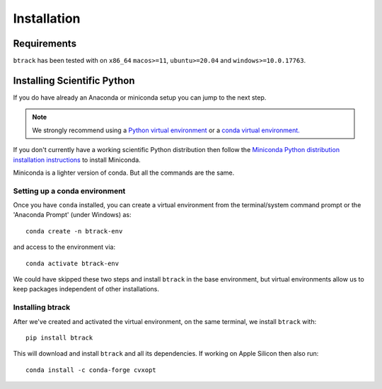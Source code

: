 .. _installing:

************
Installation
************

Requirements
============

.. |Python| image:: https://img.shields.io/pypi/pyversions/btrack

``btrack`` has been tested with |Python| on ``x86_64`` ``macos>=11``,
``ubuntu>=20.04`` and ``windows>=10.0.17763``.

Installing Scientific Python
============================

If you do have already an Anaconda or miniconda setup you can jump to the next step.

.. note::
    We strongly recommend using a `Python virtual environment <https://packaging.python.org/guides/installing-using-pip-and-virtual-environments/>`__ or a `conda virtual environment. <https://towardsdatascience.com/getting-started-with-python-environments-using-conda-32e9f2779307>`__

If you don't currently have a working scientific Python distribution then follow the `Miniconda Python distribution installation instructions <https://docs.conda.io/en/latest/miniconda.HTML>`__ to install Miniconda.


.. note::
Miniconda is a lighter version of conda. But all the commands are the same.

Setting up a conda environment
------------------------------

..
    TODO Set the conda-forge channels


Once you have ``conda`` installed, you can create a virtual environment from the terminal/system command prompt or the 'Anaconda Prompt' (under Windows) as::

    conda create -n btrack-env


and access to the environment via::

    conda activate btrack-env


We could have skipped these two steps and install ``btrack`` in the base environment, but virtual environments allow us to keep packages independent of other installations.

Installing btrack
-----------------

After we've created and activated the virtual environment, on the same terminal, we install ``btrack`` with::

    pip install btrack

This will download and install ``btrack`` and all its dependencies. If working
on Apple Silicon then also run::

    conda install -c conda-forge cvxopt
